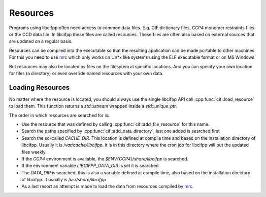 Resources
=========

Programs using libcifpp often need access to common data files. E.g. CIF dictionary files, CCP4 monomer restraints files or the CCD data file. In libcifpp these files are called resources. These files are often also based on external sources that are updated on a regular basis.

Resources can be compiled into the executable so that the resulting
application can be made portable to other machines. For this you
need to use `mrc <https://github.com/mhekkel/mrc.git>`_ which only works
on Un*x like systems using the ELF executable format or on MS Windows

But resources may also be located as files on the filesytem at
specific locations. And you can specify your own location for
files (a directory) or even override named resources with your
own data.

Loading Resources
-----------------

No matter where the resource is located, you should always use the single libcifpp API call :cpp:func:`cif::load_resource` to load them. This function returns a *std::istream* wrapped inside a *std::unique_ptr*. 

The order in which resources are searched for is:

* Use the resource that was defined by calling :cpp:func:`cif::add_file_resource`
  for this name.

* Search the paths specified by :cpp:func:`cif::add_data_directory`, last one
  added is searched first

* Search the so-called *CACHE_DIR*. This location is defined
  at compile time and based on the installation directory of
  libcifpp. Usually it is */var/cache/libcifpp*.
  It is in this directory where the cron job for libcifpp will
  put the updated files weekly.

* If the *CCP4* environment is available, the
  *$ENV{CCP4}/share/libcifpp* is searched.

* If the environment variable *LIBCIFPP_DATA_DIR* is set it
  is searched

* The *DATA_DIR* is searched, this is also a variable defined
  at compile time, also based on the installation directory
  of libcifpp. It usually is */usr/share/libcifpp*

* As a last resort an attempt is made to load the data from
  resources compiled by `mrc <https://github.com/mhekkel/mrc.git>`_.

